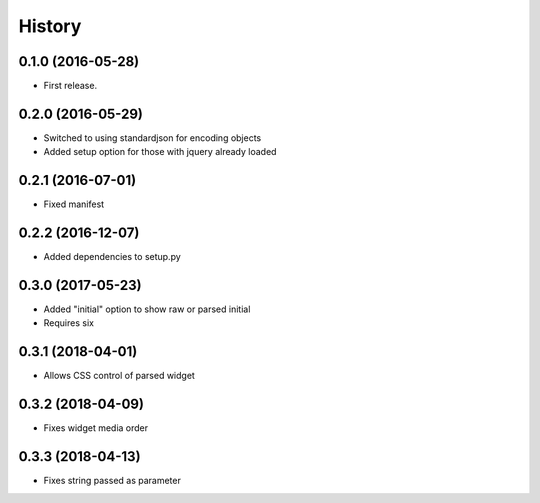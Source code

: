 .. :changelog:

History
-------

0.1.0 (2016-05-28)
++++++++++++++++++

* First release.

0.2.0 (2016-05-29)
++++++++++++++++++

* Switched to using standardjson for encoding objects
* Added setup option for those with jquery already loaded

0.2.1 (2016-07-01)
++++++++++++++++++

* Fixed manifest

0.2.2 (2016-12-07)
++++++++++++++++++

* Added dependencies to setup.py

0.3.0 (2017-05-23)
++++++++++++++++++

* Added "initial" option to show raw or parsed initial
* Requires six

0.3.1 (2018-04-01)
++++++++++++++++++

* Allows CSS control of parsed widget

0.3.2 (2018-04-09)
++++++++++++++++++

* Fixes widget media order

0.3.3 (2018-04-13)
++++++++++++++++++

* Fixes string passed as parameter
